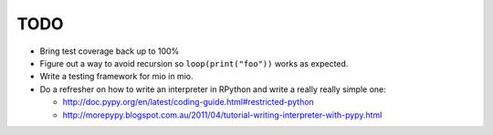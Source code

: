 TODO
====

- Bring test coverage back up to 100%
- Figure out a way to avoid recursion so ``loop(print("foo"))`` works as expected.
- Write a testing framework for mio in mio.
- Do a refresher on how to write an interpreter in RPython and write a really really simple one:

  - http://doc.pypy.org/en/latest/coding-guide.html#restricted-python
  - http://morepypy.blogspot.com.au/2011/04/tutorial-writing-interpreter-with-pypy.html
